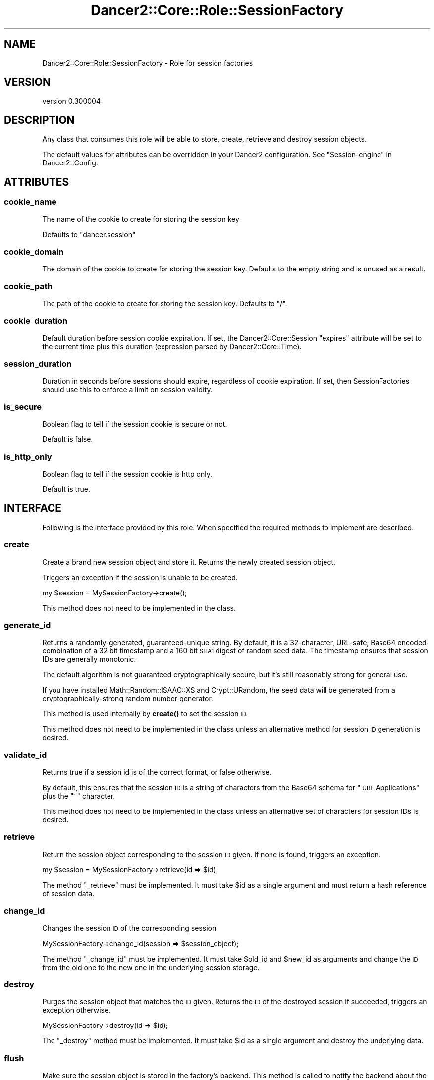 .\" Automatically generated by Pod::Man 4.14 (Pod::Simple 3.40)
.\"
.\" Standard preamble:
.\" ========================================================================
.de Sp \" Vertical space (when we can't use .PP)
.if t .sp .5v
.if n .sp
..
.de Vb \" Begin verbatim text
.ft CW
.nf
.ne \\$1
..
.de Ve \" End verbatim text
.ft R
.fi
..
.\" Set up some character translations and predefined strings.  \*(-- will
.\" give an unbreakable dash, \*(PI will give pi, \*(L" will give a left
.\" double quote, and \*(R" will give a right double quote.  \*(C+ will
.\" give a nicer C++.  Capital omega is used to do unbreakable dashes and
.\" therefore won't be available.  \*(C` and \*(C' expand to `' in nroff,
.\" nothing in troff, for use with C<>.
.tr \(*W-
.ds C+ C\v'-.1v'\h'-1p'\s-2+\h'-1p'+\s0\v'.1v'\h'-1p'
.ie n \{\
.    ds -- \(*W-
.    ds PI pi
.    if (\n(.H=4u)&(1m=24u) .ds -- \(*W\h'-12u'\(*W\h'-12u'-\" diablo 10 pitch
.    if (\n(.H=4u)&(1m=20u) .ds -- \(*W\h'-12u'\(*W\h'-8u'-\"  diablo 12 pitch
.    ds L" ""
.    ds R" ""
.    ds C` ""
.    ds C' ""
'br\}
.el\{\
.    ds -- \|\(em\|
.    ds PI \(*p
.    ds L" ``
.    ds R" ''
.    ds C`
.    ds C'
'br\}
.\"
.\" Escape single quotes in literal strings from groff's Unicode transform.
.ie \n(.g .ds Aq \(aq
.el       .ds Aq '
.\"
.\" If the F register is >0, we'll generate index entries on stderr for
.\" titles (.TH), headers (.SH), subsections (.SS), items (.Ip), and index
.\" entries marked with X<> in POD.  Of course, you'll have to process the
.\" output yourself in some meaningful fashion.
.\"
.\" Avoid warning from groff about undefined register 'F'.
.de IX
..
.nr rF 0
.if \n(.g .if rF .nr rF 1
.if (\n(rF:(\n(.g==0)) \{\
.    if \nF \{\
.        de IX
.        tm Index:\\$1\t\\n%\t"\\$2"
..
.        if !\nF==2 \{\
.            nr % 0
.            nr F 2
.        \}
.    \}
.\}
.rr rF
.\" ========================================================================
.\"
.IX Title "Dancer2::Core::Role::SessionFactory 3"
.TH Dancer2::Core::Role::SessionFactory 3 "2020-05-27" "perl v5.32.0" "User Contributed Perl Documentation"
.\" For nroff, turn off justification.  Always turn off hyphenation; it makes
.\" way too many mistakes in technical documents.
.if n .ad l
.nh
.SH "NAME"
Dancer2::Core::Role::SessionFactory \- Role for session factories
.SH "VERSION"
.IX Header "VERSION"
version 0.300004
.SH "DESCRIPTION"
.IX Header "DESCRIPTION"
Any class that consumes this role will be able to store, create, retrieve and
destroy session objects.
.PP
The default values for attributes can be overridden in your Dancer2
configuration. See \*(L"Session-engine\*(R" in Dancer2::Config.
.SH "ATTRIBUTES"
.IX Header "ATTRIBUTES"
.SS "cookie_name"
.IX Subsection "cookie_name"
The name of the cookie to create for storing the session key
.PP
Defaults to \f(CW\*(C`dancer.session\*(C'\fR
.SS "cookie_domain"
.IX Subsection "cookie_domain"
The domain of the cookie to create for storing the session key.
Defaults to the empty string and is unused as a result.
.SS "cookie_path"
.IX Subsection "cookie_path"
The path of the cookie to create for storing the session key.
Defaults to \*(L"/\*(R".
.SS "cookie_duration"
.IX Subsection "cookie_duration"
Default duration before session cookie expiration.  If set, the
Dancer2::Core::Session \f(CW\*(C`expires\*(C'\fR attribute will be set to the current time
plus this duration (expression parsed by Dancer2::Core::Time).
.SS "session_duration"
.IX Subsection "session_duration"
Duration in seconds before sessions should expire, regardless of cookie
expiration.  If set, then SessionFactories should use this to enforce a limit
on session validity.
.SS "is_secure"
.IX Subsection "is_secure"
Boolean flag to tell if the session cookie is secure or not.
.PP
Default is false.
.SS "is_http_only"
.IX Subsection "is_http_only"
Boolean flag to tell if the session cookie is http only.
.PP
Default is true.
.SH "INTERFACE"
.IX Header "INTERFACE"
Following is the interface provided by this role. When specified the required
methods to implement are described.
.SS "create"
.IX Subsection "create"
Create a brand new session object and store it. Returns the newly created
session object.
.PP
Triggers an exception if the session is unable to be created.
.PP
.Vb 1
\&    my $session = MySessionFactory\->create();
.Ve
.PP
This method does not need to be implemented in the class.
.SS "generate_id"
.IX Subsection "generate_id"
Returns a randomly-generated, guaranteed-unique string.
By default, it is a 32\-character, URL-safe, Base64 encoded combination
of a 32 bit timestamp and a 160 bit \s-1SHA1\s0 digest of random seed data.
The timestamp ensures that session IDs are generally monotonic.
.PP
The default algorithm is not guaranteed cryptographically secure, but it's
still reasonably strong for general use.
.PP
If you have installed Math::Random::ISAAC::XS and Crypt::URandom,
the seed data will be generated from a cryptographically-strong
random number generator.
.PP
This method is used internally by \fBcreate()\fR to set the session \s-1ID.\s0
.PP
This method does not need to be implemented in the class unless an
alternative method for session \s-1ID\s0 generation is desired.
.SS "validate_id"
.IX Subsection "validate_id"
Returns true if a session id is of the correct format, or false otherwise.
.PP
By default, this ensures that the session \s-1ID\s0 is a string of characters
from the Base64 schema for \*(L"\s-1URL\s0 Applications\*(R" plus the \f(CW\*(C`~\*(C'\fR character.
.PP
This method does not need to be implemented in the class unless an
alternative set of characters for session IDs is desired.
.SS "retrieve"
.IX Subsection "retrieve"
Return the session object corresponding to the session \s-1ID\s0 given. If none is
found, triggers an exception.
.PP
.Vb 1
\&    my $session = MySessionFactory\->retrieve(id => $id);
.Ve
.PP
The method \f(CW\*(C`_retrieve\*(C'\fR must be implemented.  It must take \f(CW$id\fR as a single
argument and must return a hash reference of session data.
.SS "change_id"
.IX Subsection "change_id"
Changes the session \s-1ID\s0 of the corresponding session.
.PP
.Vb 1
\&    MySessionFactory\->change_id(session => $session_object);
.Ve
.PP
The method \f(CW\*(C`_change_id\*(C'\fR must be implemented. It must take \f(CW$old_id\fR and
\&\f(CW$new_id\fR as arguments and change the \s-1ID\s0 from the old one to the new one
in the underlying session storage.
.SS "destroy"
.IX Subsection "destroy"
Purges the session object that matches the \s-1ID\s0 given. Returns the \s-1ID\s0 of the
destroyed session if succeeded, triggers an exception otherwise.
.PP
.Vb 1
\&    MySessionFactory\->destroy(id => $id);
.Ve
.PP
The \f(CW\*(C`_destroy\*(C'\fR method must be implemented. It must take \f(CW$id\fR as a single
argument and destroy the underlying data.
.SS "flush"
.IX Subsection "flush"
Make sure the session object is stored in the factory's backend. This method is
called to notify the backend about the change in the session object.
.PP
The Dancer application will not call flush unless the session \f(CW\*(C`is_dirty\*(C'\fR
attribute is true to avoid unnecessary writes to the database when no
data has been modified.
.PP
An exception is triggered if the session is unable to be updated in the backend.
.PP
.Vb 1
\&    MySessionFactory\->flush(session => $session);
.Ve
.PP
The \f(CW\*(C`_flush\*(C'\fR method must be implemented.  It must take two arguments: the \f(CW$id\fR
and a hash reference of session data.
.SS "set_cookie_header"
.IX Subsection "set_cookie_header"
Sets the session cookie into the response object
.PP
.Vb 5
\&    MySessionFactory\->set_cookie_header(
\&        response  => $response,
\&        session   => $session,
\&        destroyed => undef,
\&    );
.Ve
.PP
The \f(CW\*(C`response\*(C'\fR parameter contains a Dancer2::Core::Response object.
The \f(CW\*(C`session\*(C'\fR parameter contains a Dancer2::Core::Session object.
.PP
The \f(CW\*(C`destroyed\*(C'\fR parameter is optional.  If true, it indicates the
session was marked destroyed by the request context.  The default
\&\f(CW\*(C`set_cookie_header\*(C'\fR method doesn't need that information, but it is
included in case a SessionFactory must handle destroyed sessions
differently (such as signalling to middleware).
.SS "cookie"
.IX Subsection "cookie"
Coerce a session object into a Dancer2::Core::Cookie object.
.PP
.Vb 1
\&    MySessionFactory\->cookie(session => $session);
.Ve
.SS "sessions"
.IX Subsection "sessions"
Return a list of all session IDs stored in the backend.
Useful to create cleaning scripts, in conjunction with session's creation time.
.PP
The \f(CW\*(C`_sessions\*(C'\fR method must be implemented.  It must return an array reference
of session IDs (or an empty array reference).
.SH "CONFIGURATION"
.IX Header "CONFIGURATION"
If there are configuration values specific to your session factory in your config.yml or
environment, those will be passed to the constructor of the session factory automatically.
In order to accept and store them, you need to define accessors for them.
.PP
.Vb 4
\&    engines:
\&      session:
\&        Example:
\&          database_connection: "some_data"
.Ve
.PP
In your session factory:
.PP
.Vb 3
\&    package Dancer2::Session::Example;
\&    use Moo;
\&    with "Dancer2::Core::Role::SessionFactory";
\&
\&    has database_connection => ( is => "ro" );
.Ve
.PP
You need to do this for every configuration key. The ones that do not have accessors
defined will just go to the void.
.SH "AUTHOR"
.IX Header "AUTHOR"
Dancer Core Developers
.SH "COPYRIGHT AND LICENSE"
.IX Header "COPYRIGHT AND LICENSE"
This software is copyright (c) 2020 by Alexis Sukrieh.
.PP
This is free software; you can redistribute it and/or modify it under
the same terms as the Perl 5 programming language system itself.
